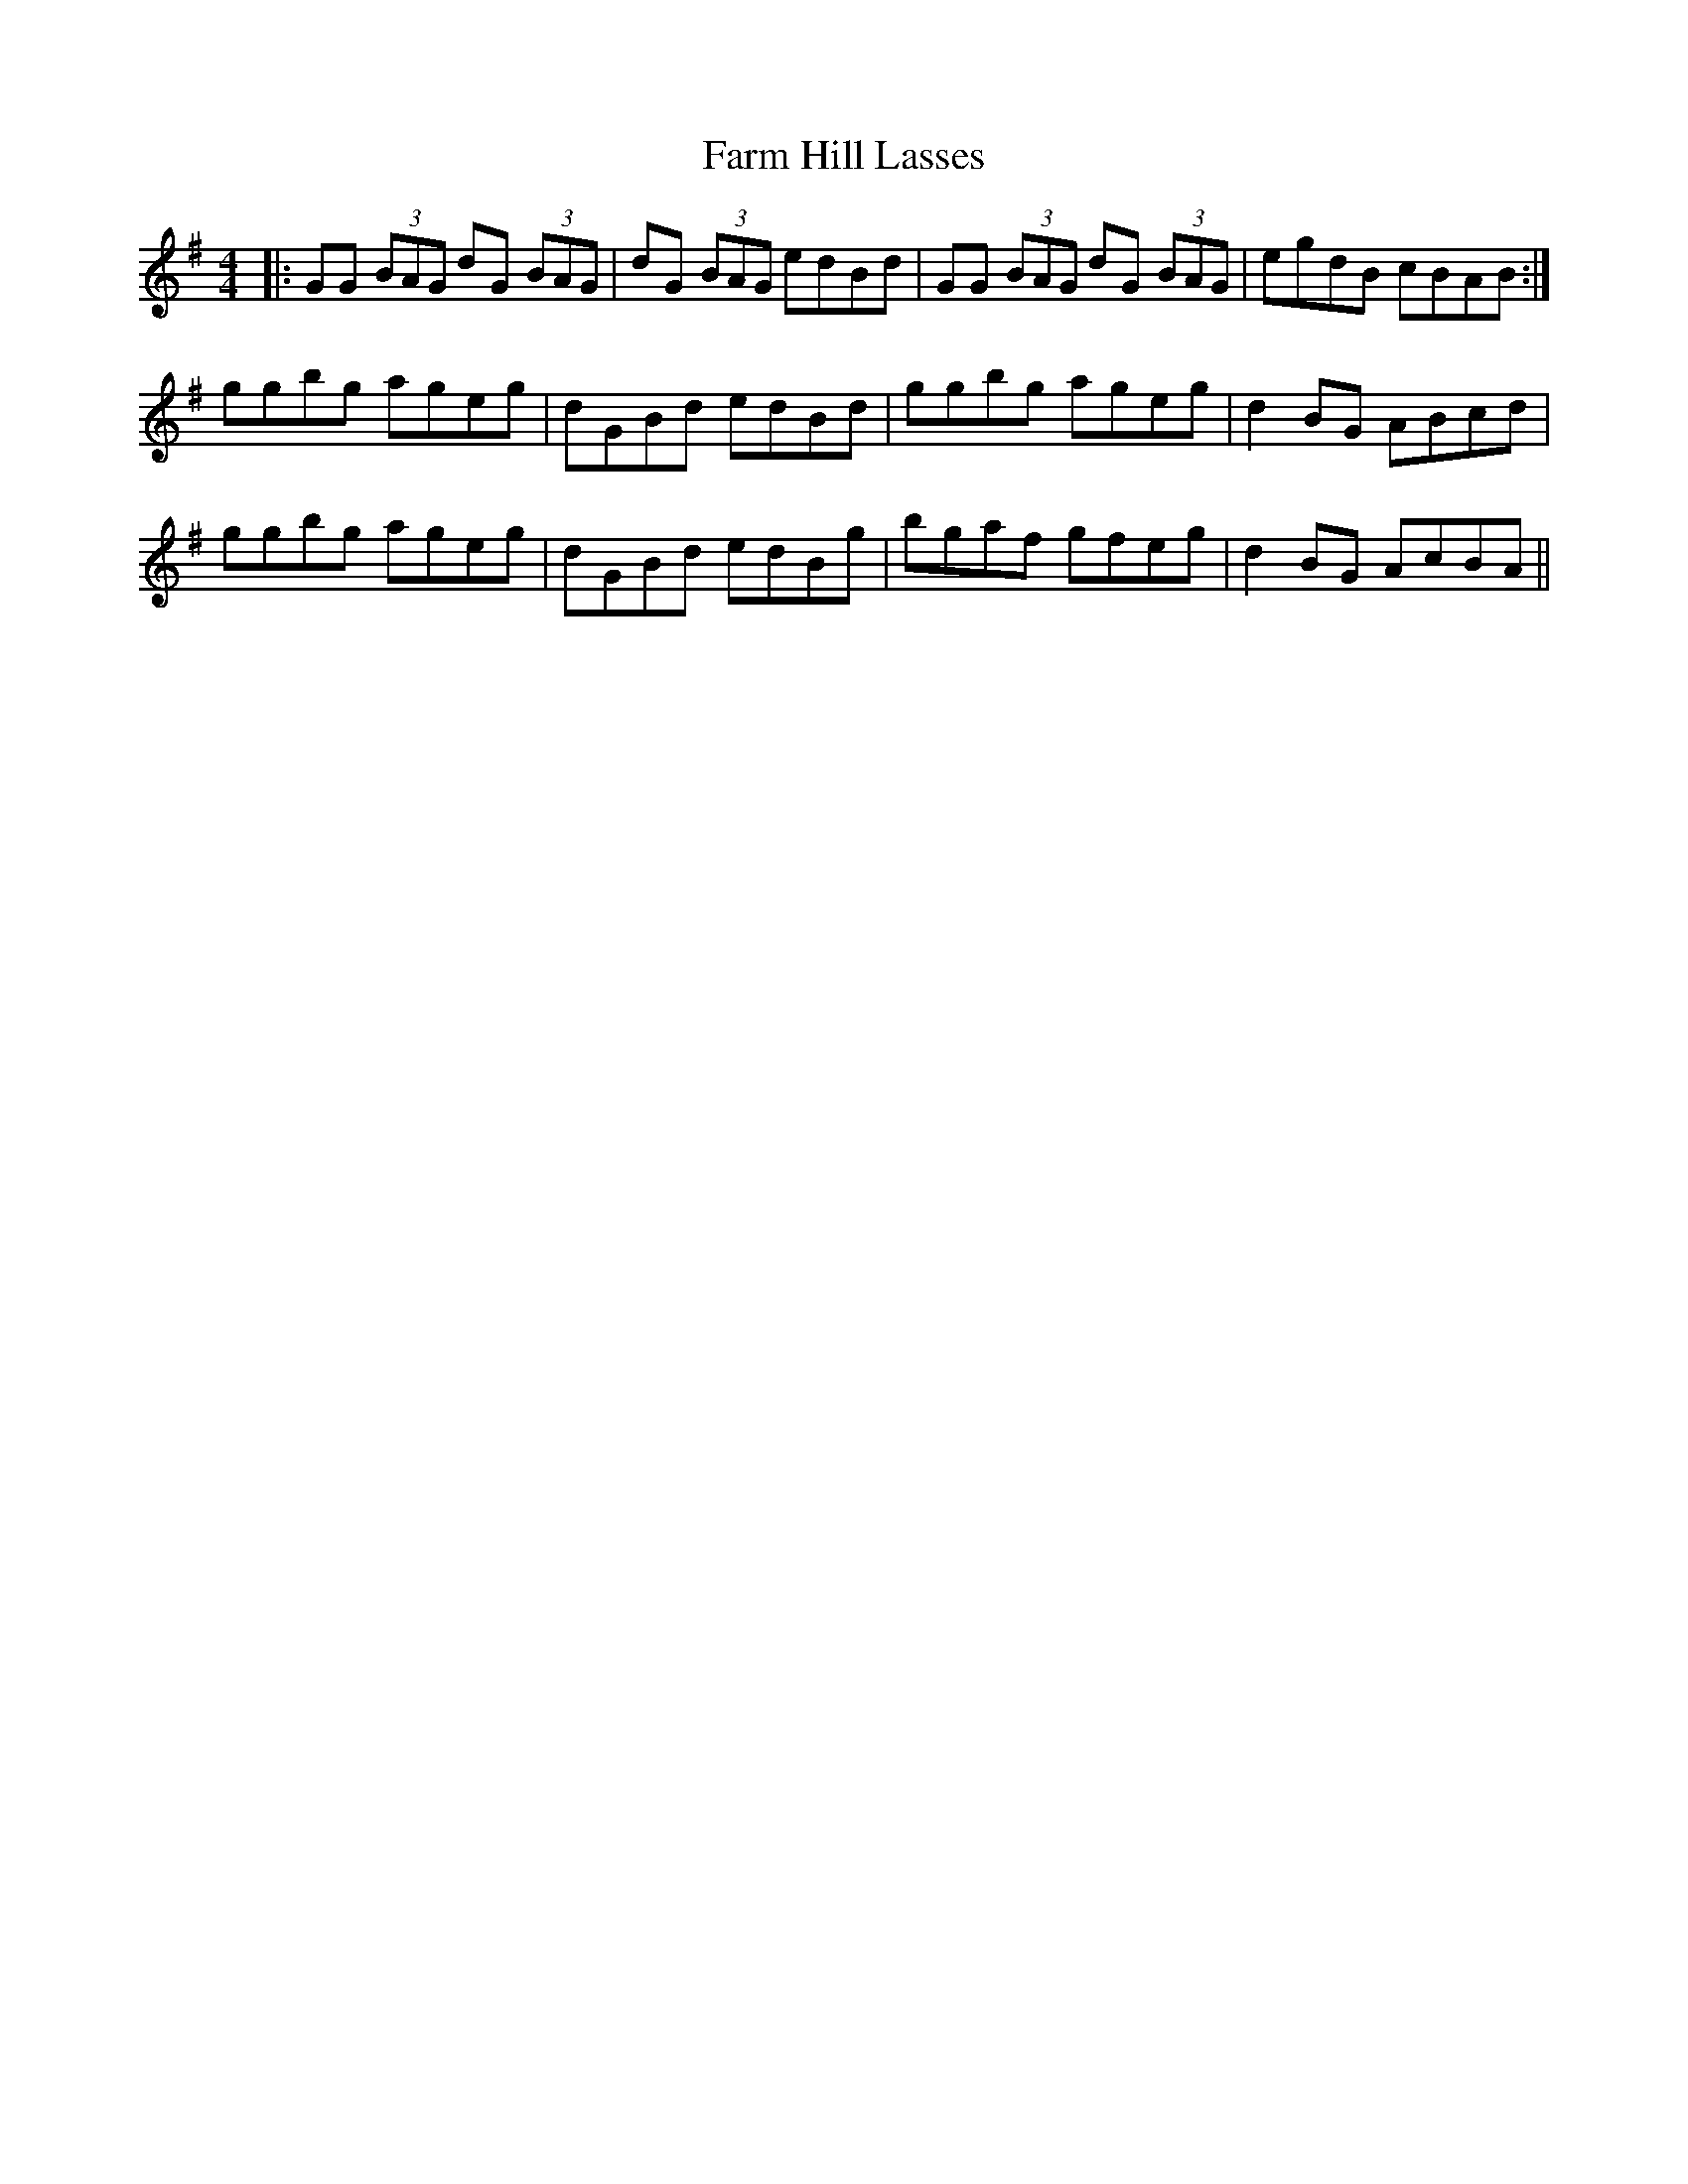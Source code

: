 X: 12637
T: Farm Hill Lasses
R: reel
M: 4/4
K: Gmajor
|:GG (3BAG dG (3BAG|dG (3BAG edBd|GG (3BAG dG (3BAG|egdB cBAB:|
ggbg ageg|dGBd edBd|ggbg ageg|d2BG ABcd|
ggbg ageg|dGBd edBg|bgaf gfeg|d2BG AcBA||

